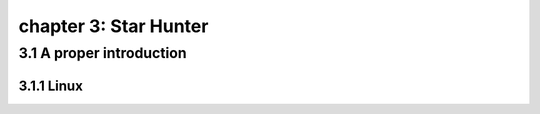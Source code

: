 chapter 3: Star Hunter
=======================


3.1 A proper introduction
---------------------------------

3.1.1 Linux
~~~~~~~~~~~~~~~~

